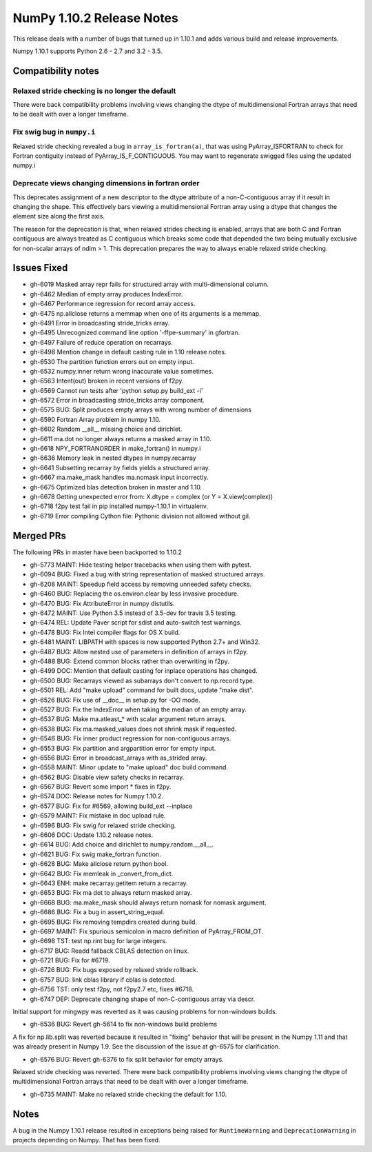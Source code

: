 NumPy 1.10.2 Release Notes
**************************

This release deals with a number of bugs that turned up in 1.10.1 and
adds various build and release improvements.

Numpy 1.10.1 supports Python 2.6 - 2.7 and 3.2 - 3.5.


Compatibility notes
===================

Relaxed stride checking is no longer the default
~~~~~~~~~~~~~~~~~~~~~~~~~~~~~~~~~~~~~~~~~~~~~~~~
There were back compatibility problems involving views changing the dtype of
multidimensional Fortran arrays that need to be dealt with over a longer
timeframe.

Fix swig bug in ``numpy.i``
~~~~~~~~~~~~~~~~~~~~~~~~~~~
Relaxed stride checking revealed a bug in ``array_is_fortran(a)``, that was
using PyArray_ISFORTRAN to check for Fortran contiguity instead of
PyArray_IS_F_CONTIGUOUS. You may want to regenerate swigged files using the
updated numpy.i

Deprecate views changing dimensions in fortran order
~~~~~~~~~~~~~~~~~~~~~~~~~~~~~~~~~~~~~~~~~~~~~~~~~~~~
This deprecates assignment of a new descriptor to the dtype attribute of
a non-C-contiguous array if it result in changing the shape. This
effectively bars viewing a multidimensional Fortran array using a dtype
that changes the element size along the first axis.

The reason for the deprecation is that, when relaxed strides checking is
enabled, arrays that are both C and Fortran contiguous are always treated
as C contiguous which breaks some code that depended the two being mutually
exclusive for non-scalar arrays of ndim > 1. This deprecation prepares the
way to always enable relaxed stride checking.


Issues Fixed
============
* gh-6019 Masked array repr fails for structured array with multi-dimensional column.
* gh-6462 Median of empty array produces IndexError.
* gh-6467 Performance regression for record array access.
* gh-6475 np.allclose returns a memmap when one of its arguments is a memmap.
* gh-6491 Error in broadcasting stride_tricks array.
* gh-6495 Unrecognized command line option '-ffpe-summary' in gfortran.
* gh-6497 Failure of reduce operation on recarrays.
* gh-6498 Mention change in default casting rule in 1.10 release notes.
* gh-6530 The partition function errors out on empty input.
* gh-6532 numpy.inner return wrong inaccurate value sometimes.
* gh-6563 Intent(out) broken in recent versions of f2py.
* gh-6569 Cannot run tests after 'python setup.py build_ext -i'
* gh-6572 Error in broadcasting stride_tricks array component.
* gh-6575 BUG: Split produces empty arrays with wrong number of dimensions
* gh-6590 Fortran Array problem in numpy 1.10.
* gh-6602 Random __all__ missing choice and dirichlet.
* gh-6611 ma.dot no longer always returns a masked array in 1.10.
* gh-6618 NPY_FORTRANORDER in make_fortran() in numpy.i
* gh-6636 Memory leak in nested dtypes in numpy.recarray
* gh-6641 Subsetting recarray by fields yields a structured array.
* gh-6667 ma.make_mask handles ma.nomask input incorrectly.
* gh-6675 Optimized blas detection broken in master and 1.10.
* gh-6678 Getting unexpected error from: X.dtype = complex (or Y = X.view(complex))
* gh-6718 f2py test fail in pip installed numpy-1.10.1 in virtualenv.
* gh-6719 Error compiling Cython file: Pythonic division not allowed without gil.

Merged PRs
==========

The following PRs in master have been backported to 1.10.2

* gh-5773 MAINT: Hide testing helper tracebacks when using them with pytest.
* gh-6094 BUG: Fixed a bug with string representation of masked structured arrays.
* gh-6208 MAINT: Speedup field access by removing unneeded safety checks.
* gh-6460 BUG: Replacing the os.environ.clear by less invasive procedure.
* gh-6470 BUG: Fix AttributeError in numpy distutils.
* gh-6472 MAINT: Use Python 3.5 instead of 3.5-dev for travis 3.5 testing.
* gh-6474 REL: Update Paver script for sdist and auto-switch test warnings.
* gh-6478 BUG: Fix Intel compiler flags for OS X build.
* gh-6481 MAINT: LIBPATH with spaces is now supported Python 2.7+ and Win32.
* gh-6487 BUG: Allow nested use of parameters in definition of arrays in f2py.
* gh-6488 BUG: Extend common blocks rather than overwriting in f2py.
* gh-6499 DOC: Mention that default casting for inplace operations has changed.
* gh-6500 BUG: Recarrays viewed as subarrays don't convert to np.record type.
* gh-6501 REL: Add "make upload" command for built docs, update "make dist".
* gh-6526 BUG: Fix use of __doc__ in setup.py for -OO mode.
* gh-6527 BUG: Fix the IndexError when taking the median of an empty array.
* gh-6537 BUG: Make ma.atleast_* with scalar argument return arrays.
* gh-6538 BUG: Fix ma.masked_values does not shrink mask if requested.
* gh-6546 BUG: Fix inner product regression for non-contiguous arrays.
* gh-6553 BUG: Fix partition and argpartition error for empty input.
* gh-6556 BUG: Error in broadcast_arrays with as_strided array.
* gh-6558 MAINT: Minor update to "make upload" doc build command.
* gh-6562 BUG: Disable view safety checks in recarray.
* gh-6567 BUG: Revert some import * fixes in f2py.
* gh-6574 DOC: Release notes for Numpy 1.10.2.
* gh-6577 BUG: Fix for #6569, allowing build_ext --inplace
* gh-6579 MAINT: Fix mistake in doc upload rule.
* gh-6596 BUG: Fix swig for relaxed stride checking.
* gh-6606 DOC: Update 1.10.2 release notes.
* gh-6614 BUG: Add choice and dirichlet to numpy.random.__all__.
* gh-6621 BUG: Fix swig make_fortran function.
* gh-6628 BUG: Make allclose return python bool.
* gh-6642 BUG: Fix memleak in _convert_from_dict.
* gh-6643 ENH: make recarray.getitem return a recarray.
* gh-6653 BUG: Fix ma dot to always return masked array.
* gh-6668 BUG: ma.make_mask should always return nomask for nomask argument.
* gh-6686 BUG: Fix a bug in assert_string_equal.
* gh-6695 BUG: Fix removing tempdirs created during build.
* gh-6697 MAINT: Fix spurious semicolon in macro definition of PyArray_FROM_OT.
* gh-6698 TST: test np.rint bug for large integers.
* gh-6717 BUG: Readd fallback CBLAS detection on linux.
* gh-6721 BUG: Fix for #6719.
* gh-6726 BUG: Fix bugs exposed by relaxed stride rollback.
* gh-6757 BUG: link cblas library if cblas is detected.
* gh-6756 TST: only test f2py, not f2py2.7 etc, fixes #6718.
* gh-6747 DEP: Deprecate changing shape of non-C-contiguous array via descr.


Initial support for mingwpy was reverted as it was causing problems for
non-windows builds.

* gh-6536 BUG: Revert gh-5614 to fix non-windows build problems

A fix for np.lib.split was reverted because it resulted in "fixing"
behavior that will be present in the Numpy 1.11 and that was already
present in Numpy 1.9. See the discussion of the issue at gh-6575 for
clarification.

* gh-6576 BUG: Revert gh-6376 to fix split behavior for empty arrays.

Relaxed stride checking was reverted. There were back compatibility
problems involving views changing the dtype of multidimensional Fortran
arrays that need to be dealt with over a longer timeframe.

* gh-6735 MAINT: Make no relaxed stride checking the default for 1.10.


Notes
=====
A bug in the Numpy 1.10.1 release resulted in exceptions being raised for
``RuntimeWarning`` and ``DeprecationWarning`` in projects depending on Numpy.
That has been fixed.
